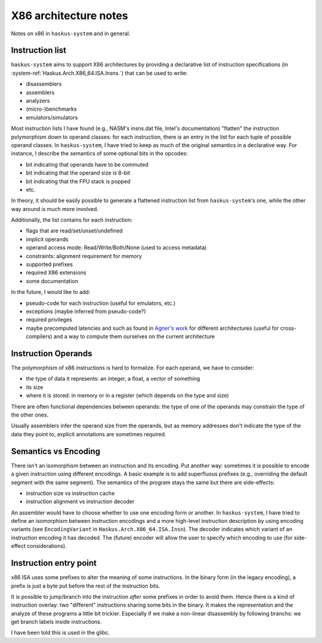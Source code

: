 X86 architecture notes
======================

Notes on x86 in ``haskus-system`` and in general.

Instruction list
----------------

``haskus-system`` aims to support X86 architectures by providing a declarative
list of instruction specifications (in :system-ref:`Haskus.Arch.X86_64.ISA.Insns.`) that
can be used to write:

* disassemblers
* assemblers
* analyzers
* (micro-)benchmarks
* emulators/simulators

Most instruction lists I have found (e.g., NASM's insns.dat file, Intel's
documentation) "flatten" the instruction polymorphism down to operand classes:
for each instruction, there is an entry in the list for each tuple of possible
operand classes. In ``haskus-system``, I have tried to keep as much of the
original semantics in a declarative way. For instance, I describe the semantics
of some optional bits in the opcodes:

* bit indicating that operands have to be commuted
* bit indicating that the operand size is 8-bit
* bit indicating that the FPU stack is popped
* etc.

In theory, it should be easily possible to generate a flattened instruction list
from ``haskus-system``'s one, while the other way around is much more involved.

Additionally, the list contains for each instruction:

* flags that are read/set/unset/undefined
* implicit operands
* operand access mode: Read/Write/Both/None (used to access metadata)
* constraints: alignment requirement for memory
* supported prefixes
* required X86 extensions
* some documentation

In the future, I would like to add:

* pseudo-code for each instruction (useful for emulators, etc.)
* exceptions (maybe inferred from pseudo-code?)
* required privileges
* maybe precomputed latencies and such as found in `Agner's work
  <http://www.agner.org>`_ for different architectures (useful for
  cross-compilers) and a way to compute them ourselves on the current
  architecture

Instruction Operands
--------------------

The polymorphism of x86 instructions is hard to formalize. For each operand, we
have to consider:

* the type of data it represents: an integer, a float, a vector of something
* its size
* where it is stored: in memory or in a register (which depends on the type and
  size)

There are often functional dependencies between operands: the type of one of the
operands may constrain the type of the other ones.

Usually assemblers infer the operand size from the operands, but as memory
addresses don't indicate the type of the data they point to, explicit
annotations are sometimes required.

Semantics vs Encoding
---------------------

There isn't an isomorphism between an instruction and its encoding. Put another
way: sometimes it is possible to encode a given instruction using different
encodings. A basic example is to add superfluous prefixes (e.g., overriding the
default segment with the same segment).  The semantics of the program stays the
same but there are side-effects:

* instruction size vs instruction cache
* instruction alignment vs instruction decoder

An assembler would have to choose whether to use one encoding form or another.
In ``haskus-system``, I have tried to define an isomorphism between instruction
encodings and a more high-level instruction description by using encoding
variants (see ``EncodingVariant`` in ``Haskus.Arch.X86_64.ISA.Insn``). The
decoder indicates which variant of an instruction encoding it has decoded. The
(future) encoder will allow the user to specify which encoding to use (for
side-effect considerations).

Instruction entry point
-----------------------

x86 ISA uses some prefixes to alter the meaning of some instructions. In the
binary form (in the legacy encoding), a prefix is just a byte put before the
rest of the instruction bits.

It is possible to jump/branch into the instruction *after* some prefixes in
order to avoid them. Hence there is a kind of instruction overlay: two
"different" instructions sharing some bits in the binary. It makes the
representation and the analyze of these programs a little bit trickier.
Especially if we make a non-linear disassembly by following branchs: we get
branch labels inside instructions.

I have been told this is used in the glibc.
